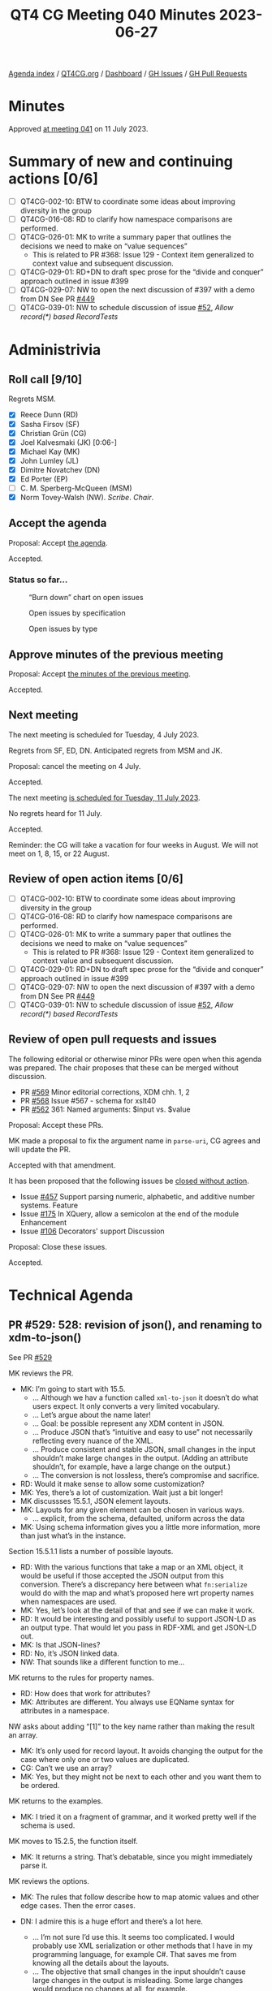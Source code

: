 :PROPERTIES:
:ID:       84E4AE70-9BC0-4B73-82E6-44CF45914DA9
:END:
#+title: QT4 CG Meeting 040 Minutes 2023-06-27
#+author: Norm Tovey-Walsh
#+filetags: :qt4cg:
#+options: html-style:nil h:6
#+html_head: <link rel="stylesheet" type="text/css" href="/meeting/css/htmlize.css"/>
#+html_head: <link rel="stylesheet" type="text/css" href="../../../css/style.css"/>
#+html_head: <link rel="shortcut icon" href="/img/QT4-64.png" />
#+html_head: <link rel="apple-touch-icon" sizes="64x64" href="/img/QT4-64.png" type="image/png" />
#+html_head: <link rel="apple-touch-icon" sizes="76x76" href="/img/QT4-76.png" type="image/png" />
#+html_head: <link rel="apple-touch-icon" sizes="120x120" href="/img/QT4-120.png" type="image/png" />
#+html_head: <link rel="apple-touch-icon" sizes="152x152" href="/img/QT4-152.png" type="image/png" />
#+options: author:nil email:nil creator:nil timestamp:nil
#+startup: showall


[[../][Agenda index]] / [[https://qt4cg.org][QT4CG.org]] / [[https://qt4cg.org/dashboard][Dashboard]] / [[https://github.com/qt4cg/qtspecs/issues][GH Issues]] / [[https://github.com/qt4cg/qtspecs/pulls][GH Pull Requests]]

* Minutes
:PROPERTIES:
:unnumbered: t
:CUSTOM_ID: minutes
:END:

Approved [[./07-11.html][at meeting 041]] on 11 July 2023.

* Summary of new and continuing actions [0/6]
:PROPERTIES:
:unnumbered: t
:CUSTOM_ID: new-actions
:END:

+ [ ] QT4CG-002-10: BTW to coordinate some ideas about improving diversity in the group
+ [ ] QT4CG-016-08: RD to clarify how namespace comparisons are performed.
+ [ ] QT4CG-026-01: MK to write a summary paper that outlines the decisions we need to make on “value sequences”
  + This is related to PR #368: Issue 129 - Context item generalized to context value and
    subsequent discussion.
+ [ ] QT4CG-029-01: RD+DN to draft spec prose for the “divide and conquer” approach outlined in issue #399
+ [ ] QT4CG-029-07: NW to open the next discussion of #397 with a demo from DN
  See PR [[https://qt4cg.org/dashboard/#pr-449][#449]]
+ [ ] QT4CG-039-01: NW to schedule discussion of issue [[https://github.com/qt4cg/qtspecs/issues/52][#52]], /Allow record(*) based RecordTests/

* Administrivia
:PROPERTIES:
:CUSTOM_ID: administrivia
:END:

** Roll call [9/10]
:PROPERTIES:
:CUSTOM_ID: roll-call
:END:

Regrets MSM.

+ [X] Reece Dunn (RD)
+ [X] Sasha Firsov (SF)
+ [X] Christian Grün (CG)
+ [X] Joel Kalvesmaki (JK) [0:06-]
+ [X] Michael Kay (MK)
+ [X] John Lumley (JL)
+ [X] Dimitre Novatchev (DN)
+ [X] Ed Porter (EP)
+ [ ] C. M. Sperberg-McQueen (MSM)
+ [X] Norm Tovey-Walsh (NW). /Scribe/. /Chair/.

** Accept the agenda
:PROPERTIES:
:CUSTOM_ID: agenda
:END:

Proposal: Accept [[../../agenda/2023/06-27.html][the agenda]].

Accepted.

*** Status so far…
:PROPERTIES:
:CUSTOM_ID: so-far
:END:

#+CAPTION: “Burn down” chart on open issues
#+NAME:   fig:open-issues
[[./issues-open-2023-06-27.png]]

#+CAPTION: Open issues by specification
#+NAME:   fig:open-issues-by-spec
[[./issues-by-spec-2023-06-27.png]]

#+CAPTION: Open issues by type
#+NAME:   fig:open-issues-by-type
[[./issues-by-type-2023-06-27.png]]

** Approve minutes of the previous meeting
:PROPERTIES:
:CUSTOM_ID: approve-minutes
:END:

Proposal: Accept [[../../minutes/2023/06-20.html][the minutes of the previous meeting]].

Accepted.

** Next meeting
:PROPERTIES:
:CUSTOM_ID: next-meeting
:END:

The next meeting is scheduled for Tuesday, 4 July 2023.

Regrets from SF, ED, DN. Anticipated regrets from MSM and JK.

Proposal: cancel the meeting on 4 July.

Accepted.

The next meeting [[../../agenda/2023/07-11.html][is scheduled for Tuesday, 11 July 2023]].

No regrets heard for 11 July.

Accepted.

Reminder: the CG will take a vacation for four weeks in August. We
will not meet on 1, 8, 15, or 22 August.

** Review of open action items [0/6]
:PROPERTIES:
:CUSTOM_ID: open-actions
:END:

+ [ ] QT4CG-002-10: BTW to coordinate some ideas about improving diversity in the group
+ [ ] QT4CG-016-08: RD to clarify how namespace comparisons are performed.
+ [ ] QT4CG-026-01: MK to write a summary paper that outlines the decisions we need to make on “value sequences”
  + This is related to PR #368: Issue 129 - Context item generalized to context value and
    subsequent discussion.
+ [ ] QT4CG-029-01: RD+DN to draft spec prose for the “divide and conquer” approach outlined in issue #399
+ [ ] QT4CG-029-07: NW to open the next discussion of #397 with a demo from DN
  See PR [[https://qt4cg.org/dashboard/#pr-449][#449]]
+ [ ] QT4CG-039-01: NW to schedule discussion of issue [[https://github.com/qt4cg/qtspecs/issues/52][#52]], /Allow record(*) based RecordTests/

** Review of open pull requests and issues
:PROPERTIES:
:CUSTOM_ID: open-pull-requests
:END:

The following editorial or otherwise minor PRs were open when this
agenda was prepared. The chair proposes that these can be merged
without discussion.

+ PR [[https://qt4cg.org/dashboard/#pr-569][#569]] Minor editorial corrections, XDM chh. 1, 2
+ PR [[https://qt4cg.org/dashboard/#pr-568][#568]] Issue #567 - schema for xslt40
+ PR [[https://qt4cg.org/dashboard/#pr-562][#562]] 361: Named arguments: $input vs. $value

Proposal: Accept these PRs.

MK made a proposal to fix the argument name in ~parse-uri~, CG agrees
and will update the PR.

Accepted with that amendment.

It has been proposed that the following issues be [[https://github.com/qt4cg/qtspecs/labels/Propose%20Closing%20with%20No%20Action][closed without action]].

+ Issue [[https://github.com/qt4cg/qtspecs/issues/457][#457]] Support parsing numeric, alphabetic, and additive number systems. Feature
+ Issue [[https://github.com/qt4cg/qtspecs/issues/175][#175]] In XQuery, allow a semicolon at the end of the module Enhancement
+ Issue [[https://github.com/qt4cg/qtspecs/issues/106][#106]] Decorators' support Discussion

Proposal: Close these issues.

Accepted.

* Technical Agenda
:PROPERTIES:
:CUSTOM_ID: technical-agenda
:END:

** PR #529: 528: revision of json(), and renaming to xdm-to-json()
:PROPERTIES:
:CUSTOM_ID: pr-529
:END:

See PR [[https://qt4cg.org/dashboard/#pr-529][#529]]

MK reviews the PR.

+ MK: I’m going to start with 15.5.
  + … Although we hav a function called ~xml-to-json~ it doesn’t do
    what users expect. It only converts a very limited vocabulary.
  + … Let’s argue about the name later!
  + … Goal: be possible represent any XDM content in JSON.
  + … Produce JSON that’s “intuitive and easy to use” not necessarily
    reflecting every nuance of the XML.
  + … Produce consistent and stable JSON, small changes in the input
    shouldn’t make large changes in the output. (Adding an attribute
    shouldn’t, for example, have a large change on the output.)
  + … The conversion is not lossless, there’s compromise and
    sacrifice.
+ RD: Would it make sense to allow some customization?
+ MK: Yes, there’s a lot of customization. Wait just a bit longer!
+ MK discussses 15.5.1, JSON element layouts.
+ MK: Layouts for any given element can be chosen in various ways.
  + … explicit, from the schema, defaulted, uniform across the data
+ MK: Using schema information gives you a little more information,
  more than just what’s in the instance.

Section 15.5.1.1 lists a number of possible layouts.

+ RD: With the various functions that take a map or an XML object, it
  would be useful if those accepted the JSON output from this
  conversion. There’s a discrepancy here between what ~fn:serialize~
  would do with the map and what’s proposed here wrt property names
  when namespaces are used.
+ MK: Yes, let’s look at the detail of that and see if we can make it work.
+ RD: It would be interesting and possibly useful to support JSON-LD
  as an output type. That would let you pass in RDF-XML and get
  JSON-LD out.
+ MK: Is that JSON-lines?
+ RD: No, it’s JSON linked data.
+ NW: That sounds like a different function to me…

MK returns to the rules for property names.

+ RD: How does that work for attributes?
+ MK: Attributes are different. You always use EQName syntax for
  attributes in a namespace.

NW asks about adding “[1]” to the key name rather than making the
result an array.

+ MK: It’s only used for record layout. It avoids changing the output
  for the case where only one or two values are duplicated.
+ CG: Can’t we use an array?
+ MK: Yes, but they might not be next to each other and you want them
  to be ordered.

MK returns to the examples.

+ MK: I tried it on a fragment of grammar, and it worked pretty well
  if the schema is used.

MK moves to 15.2.5, the function itself.

+ MK: It returns a string. That’s debatable, since you might
  immediately parse it.

MK reviews the options.

+ MK: The rules that follow describe how to map atomic values and
  other edge cases. Then the error cases.

+ DN: I admire this is a huge effort and there’s a lot here.
  + … I’m not sure I’d use this. It seems too complicated. I would
    probably use XML serialization or other methods that I have in my
    programming language, for example C#. That saves me from knowing
    all the details about the layouts.
  + … The objective that small changes in the input shouldn’t cause
    large changes in the output is misleading. Some large changes
    would produce no changes at all, for example.
  + … For namespace names, it seems to me that if an XML document uses
    elements in many namespaces, the results would not be very
    readble. I would think to something like prefixes; you could have
    a special section in the output that describes the prefix mapping. 
  + … The idea of using different layouts is really great. The user
    will be happy if they find the layout that suits them.
+ MK: There are a lot of questions there. One of the key points is
  that this is designed to hide complexity. In common cases, it should
  produce “the right thing” by default. Most users won’t need to
  understand the complexities in order to get the output they need.
  + … That includes handling of namespaces. It’s trying to handle
    common cases intuitively. The common cases are no namespaces, one
    namespace, or an envelope namespace with a different content
    namespace.
  + … You can always transform first to get XML that will produce the
    output you want.
  + … It’s trying to do an 80/20 rule. But as you say, that’s
    subjective. I’ve tried it on quite a few examples from other tools
    and it evolved to handle those examples well.
+ DN: I’m still not sure I’d use this.
+ MK: That’s fair. Whether you want very specific JSON or just “any”
  JSON depends a lot.
+ DN: For me, serializing into C# is going to be easiest.

+ JL: The spec lists all the layouts from the simplest to most
  complicated. Will the last one handle everything?
+ MK: Yes.
+ JL: It might be better if they were listed in the other order,
  showing simplifications rather than building up from the simple
  cases.
+ MK: Maybe. I think from a pedagogic point of view, there’s benefit
  in showing simple cases first.
+ JL: If some of these layouts are matched by the implementation
  against certain cases, then am I going to end up with an output
  where the JSON format will be very dependent on the input?
+ MK: Part of my thinkink here is that people who are going to use
  this function are probably doing it because they have data that
  works reasonably well in JSON.

MK reviews the rules used to select a layout pattern from an input.

It seems likely that the rules could be drawn out more clearly.

+ CG: I like the function. I have concerns that we introduce new
  features instead of first aligning existing features. Most users
  today use the serialize function with the JSON method. When we have
  basic input like sequences or arrays the output already differs.
  + … I was wondering if it’s possible to get the same output with
    serialize. If not, we have to explain it carefully.
  + … Could we pass these options to the JSON output method. We might
    be able to use the existing serialize function instead of creating
    a new function.
+ MK: That’s a good point. Obviously serialize currently does some
  very different things with nodes. It doesn’t convert XML trees to
  JSON trees. But having said that, there’s certainly an overlap. We
  can certainly look for better commonality and/or have a section that
  explains how they differ.

Some discussion of how ~serialize~ and this function differ.

+ CG: It would be nice if you could use options on serialize.
+ RD: Could we have a layout name that is “does what ~serialize~
  currently does?”
+ MK: Yes, we might be able to do that.
+ JK: An excellent proposal. The previous version seemed to talk more
  about whitespace normalization; that’s something that probably needs
  to be covered.
+ DN: I think the name of the function should be ~json-projection~.

MK will make another pass based on the feedback from today.    

+ MK: Do I read the group correctly that this approach is a good way
  to go overall?

Thumbs up and general nods of agreement.

* Any other business?
:PROPERTIES:
:CUSTOM_ID: any-other-business
:END:

None heard.

* Adjourned
:PROPERTIES:
:CUSTOM_ID: adjourned
:END:
